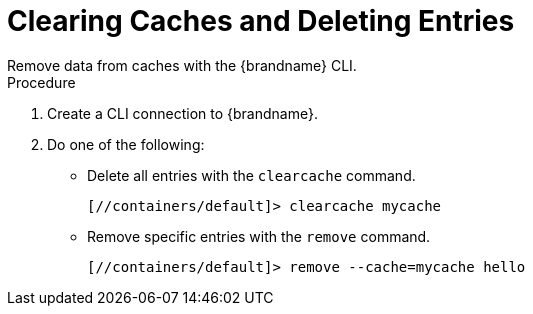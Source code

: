 [id='cli_clear_caches']
= Clearing Caches and Deleting Entries
Remove data from caches with the {brandname} CLI.

.Procedure

. Create a CLI connection to {brandname}.
. Do one of the following:
+
* Delete all entries with the [command]`clearcache` command.
+
----
[//containers/default]> clearcache mycache
----
+
* Remove specific entries with the [command]`remove` command.
+
----
[//containers/default]> remove --cache=mycache hello
----
